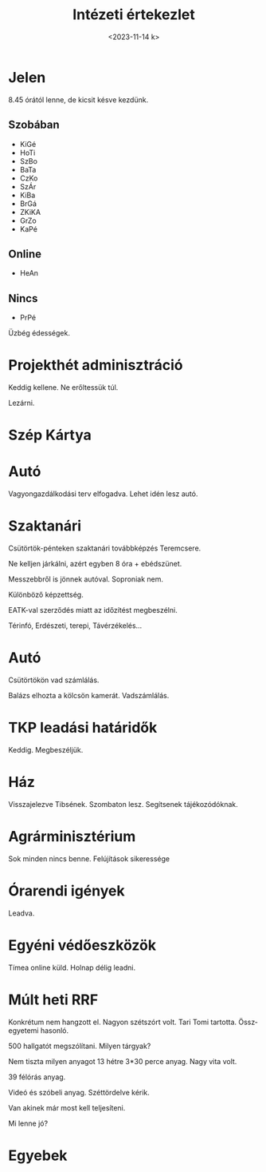 #+OPTIONS: ':nil *:t -:t ::t <:t H:3 \n:nil ^:t arch:headline
#+OPTIONS: author:nil broken-links:nil c:nil creator:nil
#+OPTIONS: d:(not "LOGBOOK") date:nil e:t email:nil f:t inline:t num:nil
#+OPTIONS: p:nil pri:nil prop:nil stat:t tags:nil tasks:t tex:t
#+OPTIONS: timestamp:nil title:t toc:nil todo:t |:t
#+TITLE: Intézeti értekezlet
#+DATE: <2023-11-14 k>
#+AUTHOR: Kalicz Péter
#+EMAIL: kaliczp@gmail.com
#+LANGUAGE: hu
#+SELECT_TAGS: export
#+EXCLUDE_TAGS: noexport
#+CREATOR: Emacs 26.1 (Org mode 9.1.9)


* Jelen
8.45 órától lenne, de kicsit késve kezdünk.
** Szobában
- KiGé
- HoTi
- SzBo
- BaTa
- CzKo
- SzÁr
- KiBa
- BrGá
- ZKiKA
- GrZo
- KaPé

** Online
- HeAn

** Nincs
- PrPé


Üzbég édességek.

* Projekthét adminisztráció
Keddig kellene.
Ne erőltessük túl.

Lezárni.

* Szép Kártya

* Autó
Vagyongazdálkodási terv elfogadva.
Lehet idén lesz autó.

* Szaktanári
Csütörtök-pénteken szaktanári továbbképzés
Teremcsere.

Ne kelljen járkálni, azért egyben 8 óra + ebédszünet.

Messzebbről is jönnek autóval. Soproniak nem.

Különböző képzettség.

EATK-val szerződés miatt az időzítést megbeszélni.

Térinfó, Erdészeti, terepi, Távérzékelés...

* Autó
Csütörtökön vad számlálás.

Balázs elhozta a kölcsön kamerát. Vadszámlálás.

* TKP leadási határidők
Keddig. Megbeszéljük.

* Ház
Visszajelezve Tibsének.
Szombaton lesz. Segítsenek tájékozódóknak.

* Agrárminisztérium
Sok minden nincs benne. Felújítások sikeressége

* Órarendi igények
Leadva.

* Egyéni védőeszközök
Tímea online küld. Holnap délig leadni.

* Múlt heti RRF
Konkrétum nem hangzott el. Nagyon szétszórt volt.
Tari Tomi tartotta. Összegyetemi hasonló.

500 hallgatót megszólítani. Milyen tárgyak?

Nem tiszta milyen anyagot 13 hétre 3*30 perce anyag. Nagy vita volt.

39 félórás anyag.

Videó és szóbeli anyag. Széttördelve kérik.

Van akinek már most kell teljesíteni.

Mi lenne jó?

* Egyebek



